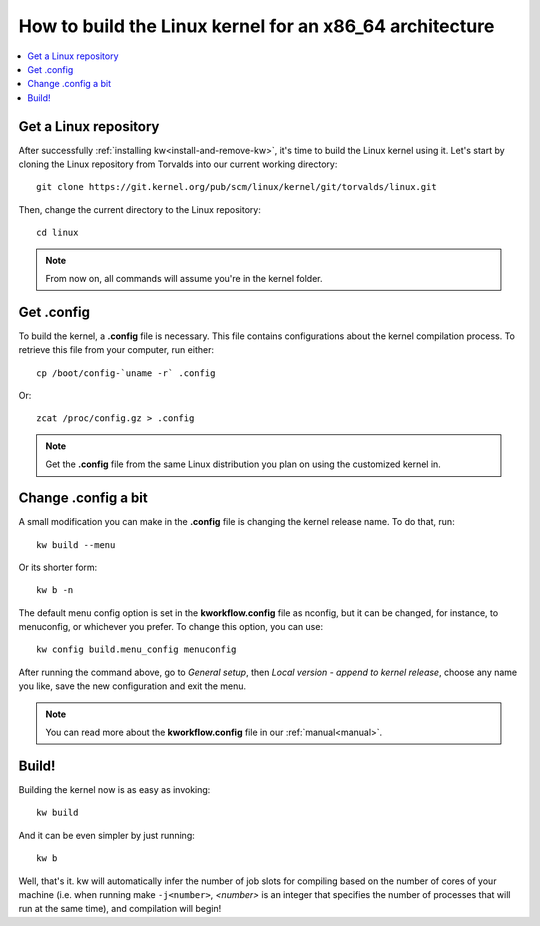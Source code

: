 ============================================================
  How to build the Linux kernel for an x86_64 architecture
============================================================
.. _buildlinux:

.. contents::
   :depth: 1
   :local:
   :backlinks: none

.. highlight:: console

Get a Linux repository
----------------------
After successfully :ref:`installing kw<install-and-remove-kw>`, it's time to
build the Linux kernel using it. Let's start by cloning the Linux repository
from Torvalds into our current working directory::

  git clone https://git.kernel.org/pub/scm/linux/kernel/git/torvalds/linux.git

Then, change the current directory to the Linux repository::

  cd linux

.. note::
    From now on, all commands will assume you're in the kernel folder.

Get .config
-----------
To build the kernel, a **.config** file is necessary. This file contains
configurations about the kernel compilation process.
To retrieve this file from your computer, run either::

  cp /boot/config-`uname -r` .config

Or::

  zcat /proc/config.gz > .config

.. note::
    Get the **.config** file from the same Linux distribution you plan on using
    the customized kernel in.

Change .config a bit
--------------------
A small modification you can make in the **.config** file is changing the kernel
release name. To do that, run::

  kw build --menu

Or its shorter form::

  kw b -n

The default menu config option is set in the **kworkflow.config** file as
nconfig, but it can be changed, for instance, to menuconfig, or whichever you
prefer. To change this option, you can use::

  kw config build.menu_config menuconfig

After running the command above, go to *General setup*, then *Local version -
append to kernel release*, choose any name you like, save the new configuration
and exit the menu.

.. note::
  You can read more about the **kworkflow.config** file in our
  :ref:`manual<manual>`.

Build!
------
Building the kernel now is as easy as invoking::

  kw build

And it can be even simpler by just running::

  kw b

Well, that's it. kw will automatically infer the number of job slots for
compiling based on the number of cores of your machine (i.e. when running make
``-j<number>``, *<number>* is an integer that specifies the number of processes
that will run at the same time), and compilation will begin!
